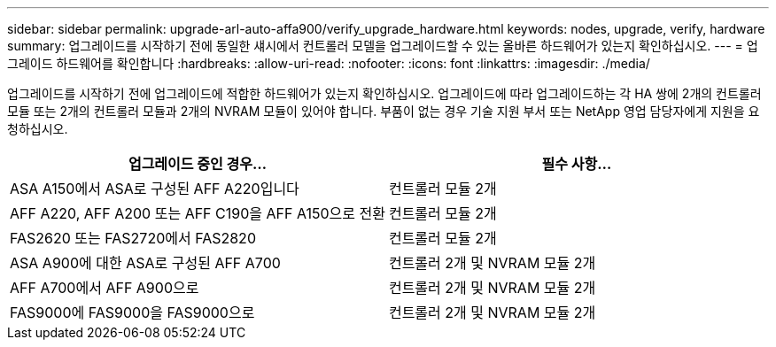 ---
sidebar: sidebar 
permalink: upgrade-arl-auto-affa900/verify_upgrade_hardware.html 
keywords: nodes, upgrade, verify, hardware 
summary: 업그레이드를 시작하기 전에 동일한 섀시에서 컨트롤러 모델을 업그레이드할 수 있는 올바른 하드웨어가 있는지 확인하십시오. 
---
= 업그레이드 하드웨어를 확인합니다
:hardbreaks:
:allow-uri-read: 
:nofooter: 
:icons: font
:linkattrs: 
:imagesdir: ./media/


[role="lead"]
업그레이드를 시작하기 전에 업그레이드에 적합한 하드웨어가 있는지 확인하십시오. 업그레이드에 따라 업그레이드하는 각 HA 쌍에 2개의 컨트롤러 모듈 또는 2개의 컨트롤러 모듈과 2개의 NVRAM 모듈이 있어야 합니다. 부품이 없는 경우 기술 지원 부서 또는 NetApp 영업 담당자에게 지원을 요청하십시오.

[cols="50,50"]
|===
| 업그레이드 중인 경우... | 필수 사항... 


| ASA A150에서 ASA로 구성된 AFF A220입니다 | 컨트롤러 모듈 2개 


| AFF A220, AFF A200 또는 AFF C190을 AFF A150으로 전환 | 컨트롤러 모듈 2개 


| FAS2620 또는 FAS2720에서 FAS2820 | 컨트롤러 모듈 2개 


| ASA A900에 대한 ASA로 구성된 AFF A700 | 컨트롤러 2개 및 NVRAM 모듈 2개 


| AFF A700에서 AFF A900으로 | 컨트롤러 2개 및 NVRAM 모듈 2개 


| FAS9000에 FAS9000을 FAS9000으로 | 컨트롤러 2개 및 NVRAM 모듈 2개 
|===